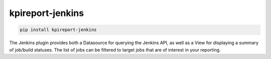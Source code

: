 ==================
kpireport-jenkins
==================

.. image:: https://img.shields.io/pypi/v/kpireport-jenkins
   :target: https://pypi.org/project/kpireport-jenkins

.. code-block::

   pip install kpireport-jenkins

The Jenkins plugin provides both a Datasource for querying the Jenkins API, as
well as a View for displaying a summary of job/build statuses. The list of
jobs can be filtered to target jobs that are of interest in your reporting.
